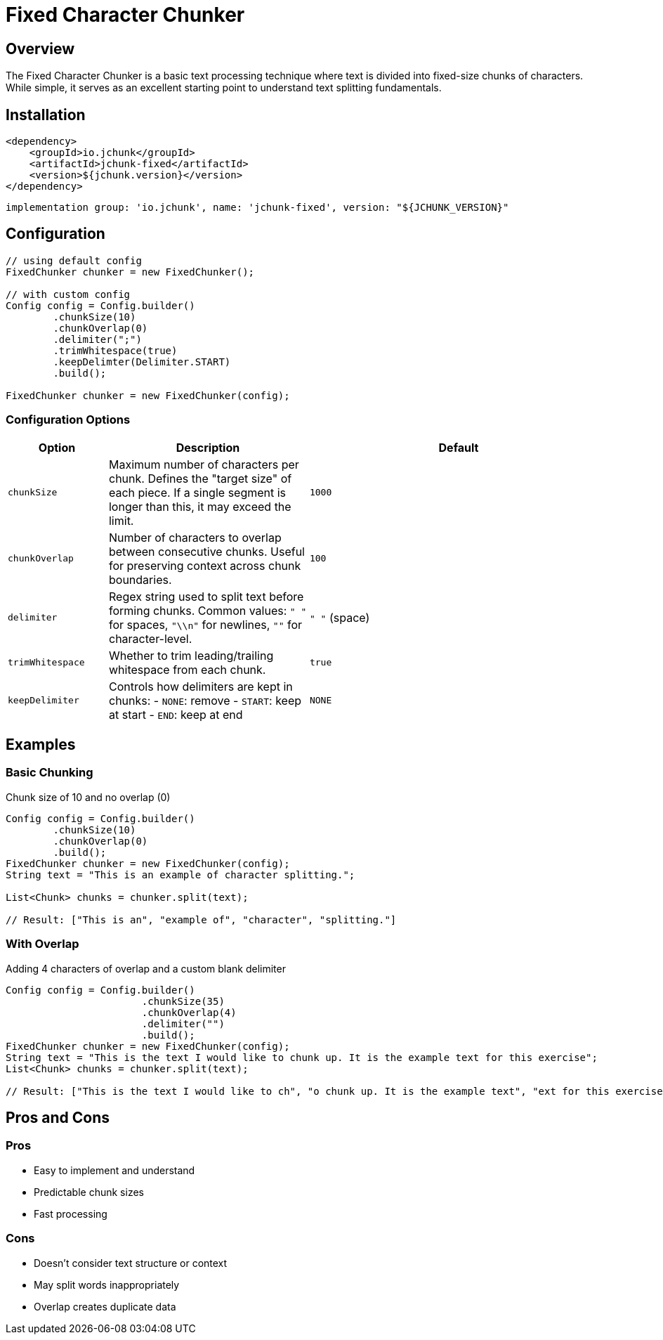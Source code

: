 = Fixed Character Chunker
:page-layout: article

== Overview

The Fixed Character Chunker is a basic text processing technique where text is divided into fixed-size chunks of characters. While simple, it serves as an excellent starting point to understand text splitting fundamentals.

== Installation

[source,xml]
----
<dependency>
    <groupId>io.jchunk</groupId>
    <artifactId>jchunk-fixed</artifactId>
    <version>${jchunk.version}</version>
</dependency>
----

[source,groovy]
----
implementation group: 'io.jchunk', name: 'jchunk-fixed', version: "${JCHUNK_VERSION}"
----

== Configuration

[source,java]
----
// using default config
FixedChunker chunker = new FixedChunker();

// with custom config
Config config = Config.builder()
        .chunkSize(10)
        .chunkOverlap(0)
        .delimiter(";")
        .trimWhitespace(true)
        .keepDelimter(Delimiter.START)
        .build();

FixedChunker chunker = new FixedChunker(config);
----

=== Configuration Options

[cols="1,2,3", options="header"]
|===
| Option | Description | Default

| `chunkSize`
| Maximum number of characters per chunk.
Defines the "target size" of each piece. If a single segment is longer than this, it may exceed the limit.
| `1000`

| `chunkOverlap`
| Number of characters to overlap between consecutive chunks.
Useful for preserving context across chunk boundaries.
| `100`

| `delimiter`
| Regex string used to split text before forming chunks.
Common values: `" "` for spaces, `"\\n"` for newlines, `""` for character-level.
| `" "` (space)

| `trimWhitespace`
| Whether to trim leading/trailing whitespace from each chunk.
| `true`

| `keepDelimiter`
| Controls how delimiters are kept in chunks:
- `NONE`: remove
- `START`: keep at start
- `END`: keep at end
| `NONE`
|===

== Examples

=== Basic Chunking

Chunk size of 10 and no overlap (0)

[source,java]
----
Config config = Config.builder()
        .chunkSize(10)
        .chunkOverlap(0)
        .build();
FixedChunker chunker = new FixedChunker(config);
String text = "This is an example of character splitting.";

List<Chunk> chunks = chunker.split(text);

// Result: ["This is an", "example of", "character", "splitting."]
----

=== With Overlap

Adding 4 characters of overlap and a custom blank delimiter

[source,java]
----
Config config = Config.builder()
                       .chunkSize(35)
                       .chunkOverlap(4)
                       .delimiter("")
                       .build();
FixedChunker chunker = new FixedChunker(config);
String text = "This is the text I would like to chunk up. It is the example text for this exercise";
List<Chunk> chunks = chunker.split(text);

// Result: ["This is the text I would like to ch", "o chunk up. It is the example text", "ext for this exercise"]
----

== Pros and Cons

=== Pros
* Easy to implement and understand
* Predictable chunk sizes
* Fast processing

=== Cons
* Doesn't consider text structure or context
* May split words inappropriately
* Overlap creates duplicate data 